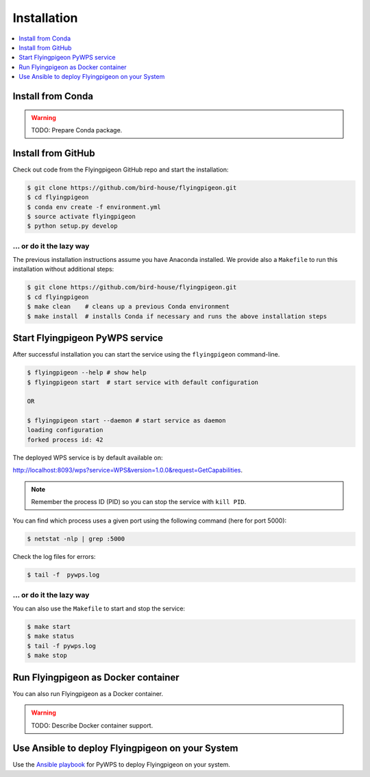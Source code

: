 .. _installation:

Installation
============

.. contents::
    :local:
    :depth: 1

Install from Conda
------------------

.. warning::

   TODO: Prepare Conda package.

Install from GitHub
-------------------

Check out code from the Flyingpigeon GitHub repo and start the installation:

.. code-block:: sh

   $ git clone https://github.com/bird-house/flyingpigeon.git
   $ cd flyingpigeon
   $ conda env create -f environment.yml
   $ source activate flyingpigeon
   $ python setup.py develop

... or do it the lazy way
+++++++++++++++++++++++++

The previous installation instructions assume you have Anaconda installed.
We provide also a ``Makefile`` to run this installation without additional steps:

.. code-block:: sh

   $ git clone https://github.com/bird-house/flyingpigeon.git
   $ cd flyingpigeon
   $ make clean    # cleans up a previous Conda environment
   $ make install  # installs Conda if necessary and runs the above installation steps

Start Flyingpigeon PyWPS service
--------------------------------

After successful installation you can start the service using the ``flyingpigeon`` command-line.

.. code-block:: sh

   $ flyingpigeon --help # show help
   $ flyingpigeon start  # start service with default configuration

   OR

   $ flyingpigeon start --daemon # start service as daemon
   loading configuration
   forked process id: 42

The deployed WPS service is by default available on:

http://localhost:8093/wps?service=WPS&version=1.0.0&request=GetCapabilities.

.. NOTE:: Remember the process ID (PID) so you can stop the service with ``kill PID``.

You can find which process uses a given port using the following command (here for port 5000):

.. code-block:: sh

   $ netstat -nlp | grep :5000


Check the log files for errors:

.. code-block:: sh

   $ tail -f  pywps.log

... or do it the lazy way
+++++++++++++++++++++++++

You can also use the ``Makefile`` to start and stop the service:

.. code-block:: sh

  $ make start
  $ make status
  $ tail -f pywps.log
  $ make stop


Run Flyingpigeon as Docker container
------------------------------------

You can also run Flyingpigeon as a Docker container.

.. warning::

  TODO: Describe Docker container support.

Use Ansible to deploy Flyingpigeon on your System
-------------------------------------------------

Use the `Ansible playbook`_ for PyWPS to deploy Flyingpigeon on your system.


.. _Ansible playbook: http://ansible-wps-playbook.readthedocs.io/en/latest/index.html

